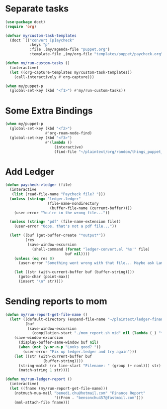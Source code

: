 
* Separate tasks
#+begin_src emacs-lisp
  (use-package doct)
  (require 'org)

  (defvar my/custom-task-templates
    (doct `(("convert [p]aycheck"
             :keys "p"
             :file ,(my/agenda-file "puppet.org")
             :template-file ,(my/org-file "templates/puppet/paycheck.org")))))

  (defun my/run-custom-tasks ()
    (interactive)
    (let ((org-capture-templates my/custom-task-templates))
      (call-interactively #'org-capture)))

  (when my/puppet-p
    (global-set-key (kbd "<f1>") #'my/run-custom-tasks))
#+end_src

* Some Extra Bindings
#+begin_src emacs-lisp
  (when my/puppet-p
    (global-set-key (kbd "<f2>")
                    #'org-roam-node-find)
    (global-set-key (kbd "<f3>")
                    #'(lambda ()
                        (interactive)
                        (find-file "~/plaintext/org/random/things_puppet_should_remember.org"))))
#+end_src

* Add Ledger
#+begin_src emacs-lisp
  (defun paycheck->ledger (file)
    (interactive
     (list (read-file-name "Paycheck file? ")))
    (unless (string= "ledger.ledger"
                     (file-name-nondirectory
                      (buffer-file-name (current-buffer))))
      (user-error "You're in the wrong file..."))

    (unless (string= "pdf" (file-name-extension file))
      (user-error "Oops, that's not a pdf file..."))

    (let* ((buf (get-buffer-create "*output*"))
           (res
            (save-window-excursion
              (shell-command (format "ledger-convert.el '%s'" file)
                             buf nil))))
      (unless (eq res 0)
        (user-error "Something went wrong with that file... Maybe ask Lambda?"))

      (let ((str (with-current-buffer buf (buffer-string))))
        (goto-char (point-max))
        (insert "\n" str))))
#+end_src

* Sending reports to mom
#+begin_src emacs-lisp
  (defun my/run-report-get-file-name ()
    (let* ((default-directory (expand-file-name "~/plaintext/ledger-finance"))
           (buf
            (save-window-excursion
              (compilation-start "./mom_report.sh mid" nil (lambda (_) "*ledger-report*")))))
      (save-window-excursion
        (display-buffer-same-window buf nil)
        (when (not (y-or-n-p "Looks good? "))
          (user-error "Fix up ledger.ledger and try again")))
      (let ((str (with-current-buffer buf
                   (buffer-string))))
        (string-match (rx line-start "Filename: " (group (+ nonl))) str)
        (match-string 1 str))))

  (defun my/run-ledger-report ()
    (interactive)
    (let ((fname (my/run-report-get-file-name)))
      (notmuch-mua-mail "benedi.chu@hotmail.com" "Finance Report"
                        '((From . "bensonchu457@fastmail.com")))
      (mml-attach-file fname)))
#+end_src
